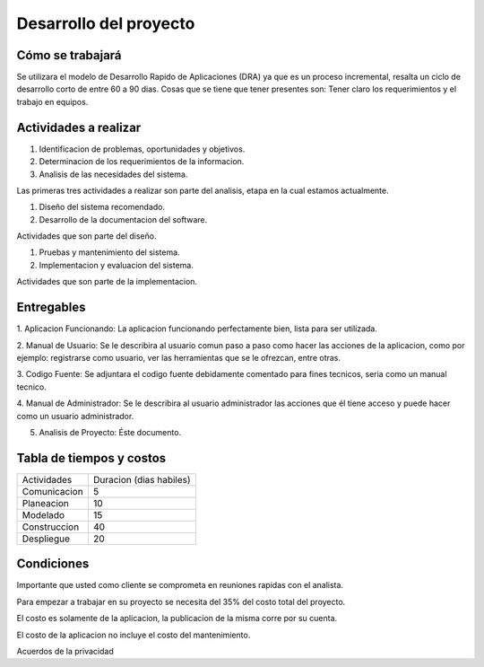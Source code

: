 Desarrollo del proyecto
=======================



Cómo se trabajará
-----------------

Se utilizara el modelo de Desarrollo Rapido de Aplicaciones (DRA) ya que es 
un proceso incremental, resalta un ciclo de desarrollo corto de entre 60 a 90
dias.  Cosas que se tiene que tener presentes son:  Tener claro los requerimientos
y el trabajo en equipos.



Actividades a realizar
----------------------

#. Identificacion de problemas, oportunidades y objetivos.
#. Determinacion de los requerimientos de la informacion. 
#. Analisis de las necesidades del sistema.

Las primeras tres actividades a realizar son parte del analisis, etapa en la cual 
estamos actualmente.

#. Diseño del sistema recomendado.
#. Desarrollo de la documentacion del software.

Actividades que son parte del diseño.

#. Pruebas y mantenimiento del sistema.
#. Implementacion y evaluacion del sistema.

Actividades que son parte de la implementacion.



Entregables
-----------

1. Aplicacion Funcionando:  La aplicacion funcionando perfectamente bien, lista
para ser utilizada.

2. Manual de Usuario:  Se le describira al usuario comun paso a paso como hacer las 
acciones de la aplicacion, como por ejemplo: registrarse como usuario, ver las 
herramientas que se le ofrezcan, entre otras.

3. Codigo Fuente:  Se adjuntara el codigo fuente debidamente comentado para fines 
tecnicos, seria como un manual tecnico.

4. Manual de Administrador:  Se le describira al usuario administrador las acciones
que él tiene acceso y puede hacer como un usuario administrador.

5. Analisis de Proyecto: Éste documento.



Tabla de tiempos y costos
-------------------------

==============  ========================
Actividades      Duracion (dias habiles)
--------------  ------------------------

Comunicacion	 		5

Planeacion				10

Modelado				15

Construccion			40

Despliegue				20
==============  ======================== 	


Condiciones
-----------

Importante que usted como cliente se comprometa en reuniones rapidas con el analista.

Para empezar a trabajar en su proyecto se necesita del 35% del costo total del proyecto.

El costo es solamente de la aplicacion, la publicacion de la misma corre por su cuenta.

El costo de la aplicacion no incluye el costo del mantenimiento.

Acuerdos de la privacidad



